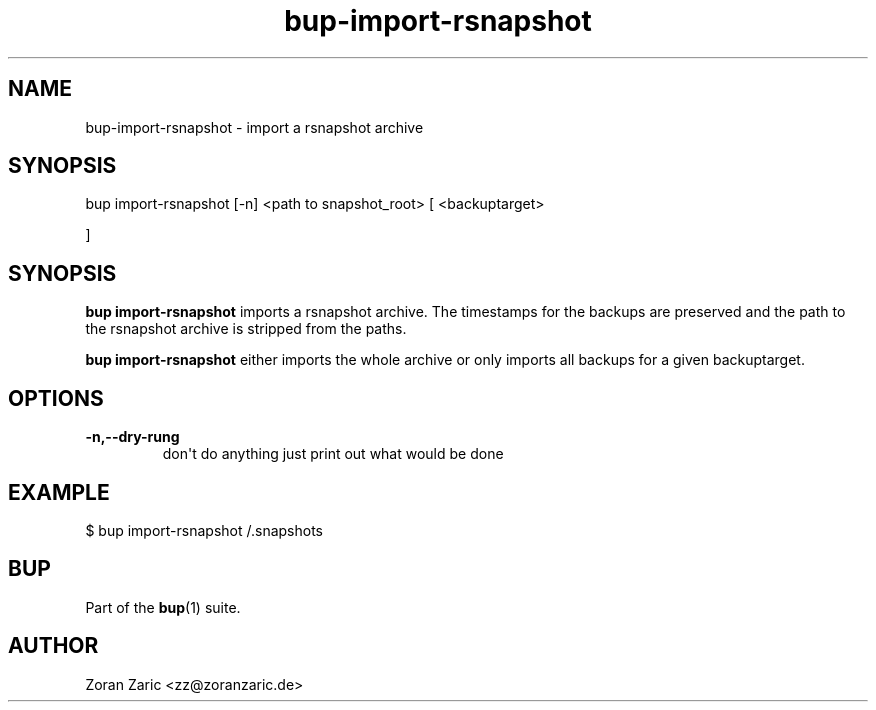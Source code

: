 .TH bup-import-rsnapshot 1 "2011-01-25" "Bup 0\.21-25-g8e3764b"
.SH NAME
.PP
bup-import-rsnapshot - import a rsnapshot archive
.SH SYNOPSIS
bup import-rsnapshot [-n]
<path to snapshot_root> 
[
<backuptarget>
.PP
]
.SH SYNOPSIS
.PP
\f[B]bup\ import-rsnapshot\f[] imports a rsnapshot archive\. The
timestamps for the backups are preserved and the path to the
rsnapshot archive is stripped from the paths\.
.PP
\f[B]bup\ import-rsnapshot\f[] either imports the whole archive or
only imports all backups for a given backuptarget\.
.SH OPTIONS
.TP
.B -n,--dry-rung
don\[aq]t do anything just print out what would be done
.RS
.RE
.SH EXAMPLE
.PP
\f[CR]
      $\ bup\ import-rsnapshot\ /\.snapshots
\f[]
.SH BUP
.PP
Part of the \f[B]bup\f[](1) suite\.
.SH AUTHOR
Zoran Zaric <zz@zoranzaric.de>

